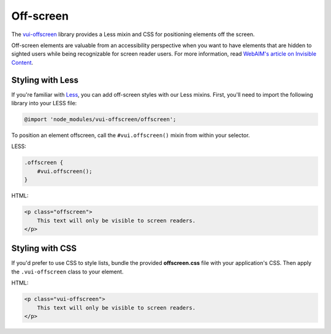 ##################
Off-screen
##################

The `vui-offscreen <https://www.npmjs.com/browse/keyword/vui>`_ library provides a Less mixin and CSS for positioning elements off the screen. 

Off-screen elements are valuable from an accessibility perspective when you want to have elements that are hidden to sighted users while being recognizable for screen reader users. For more information, read `WebAIM's article on Invisible Content <http://webaim.org/techniques/css/invisiblecontent/>`_.

*********************
Styling with Less 
*********************
If you're familiar with `Less <http://lesscss.org/>`_, you can add off-screen styles with our Less mixins.  First, you'll need to import the following library into your LESS file:

.. code-block:: console
	
	@import 'node_modules/vui-offscreen/offscreen';

To position an element offscreen, call the ``#vui.offscreen()`` mixin from
within your selector.

LESS: 

.. code-block:: css

	.offscreen {
	    #vui.offscreen();
	}

HTML: 

.. code-block:: html

	<p class="offscreen">
	    This text will only be visible to screen readers.
	</p>


*********************
Styling with CSS 
*********************
If you'd prefer to use CSS to style lists, bundle the provided **offscreen.css** file with your application's CSS. Then apply the ``.vui-offscreen`` class to your element.

HTML: 

.. code-block:: html

	<p class="vui-offscreen">
	    This text will only be visible to screen readers.
	</p>
